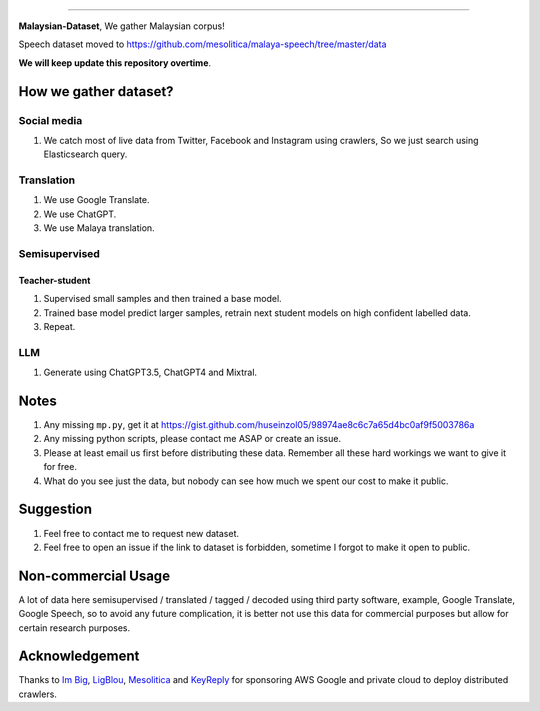 .. raw:: html

    <p align="center">
        <a href="#readme">
            <img alt="logo" width="60%" src="https://i.imgur.com/Qm0eQ2v.png">
        </a>
    </p>

=========

**Malaysian-Dataset**, We gather Malaysian corpus!

Speech dataset moved to https://github.com/mesolitica/malaya-speech/tree/master/data

**We will keep update this repository overtime**.

How we gather dataset?
----------------------

Social media
~~~~~~~~~~~~

1. We catch most of live data from Twitter, Facebook and Instagram using
   crawlers, So we just search using Elasticsearch query.

Translation
~~~~~~~~~~~

1. We use Google Translate.
2. We use ChatGPT.
3. We use Malaya translation.

Semisupervised
~~~~~~~~~~~~~~

Teacher-student
^^^^^^^^^^^^^^^

1. Supervised small samples and then trained a base model.
2. Trained base model predict larger samples, retrain next student
   models on high confident labelled data.
3. Repeat.

LLM
~~~

1. Generate using ChatGPT3.5, ChatGPT4 and Mixtral.

Notes
-----

1. Any missing ``mp.py``, get it at https://gist.github.com/huseinzol05/98974ae8c6c7a65d4bc0af9f5003786a
2. Any missing python scripts, please contact me ASAP or create an issue.
3. Please at least email us first before distributing these data. Remember all these hard workings we want to give it for free.
4. What do you see just the data, but nobody can see how much we spent our cost to make it public.

Suggestion
----------

1. Feel free to contact me to request new dataset.
2. Feel free to open an issue if the link to dataset is forbidden, sometime I forgot to make it open to public.

Non-commercial Usage
--------------------

A lot of data here semisupervised / translated / tagged / decoded using
third party software, example, Google Translate, Google Speech, so to
avoid any future complication, it is better not use this data for
commercial purposes but allow for certain research purposes.

Acknowledgement
---------------

Thanks to `Im Big <https://www.facebook.com/imbigofficial/>`__,
`LigBlou <https://www.facebook.com/ligblou>`__,
`Mesolitica <https://mesolitica.com/>`__ and
`KeyReply <https://www.keyreply.com/>`__ for sponsoring AWS Google and
private cloud to deploy distributed crawlers.